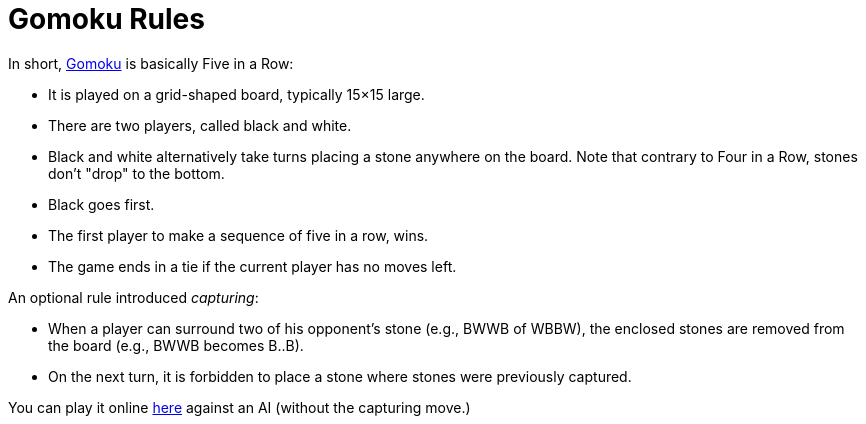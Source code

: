 // ROOT
:tip-caption: 💡
:note-caption: ℹ️
:important-caption: ⚠️
:task-caption: 🔨
:source-highlighter: pygments
:toc: left
:toclevels: 3
:experimental:
:nofooter:

# Gomoku Rules

In short, https://en.wikipedia.org/wiki/Gomoku[Gomoku] is basically Five in a Row:

* It is played on a grid-shaped board, typically 15&times;15 large.
* There are two players, called black and white.
* Black and white alternatively take turns placing a stone anywhere on the board. Note that contrary to Four in a Row, stones don't "drop" to the bottom.
* Black goes first.
* The first player to make a sequence of five in a row, wins.
* The game ends in a tie if the current player has no moves left.

An optional rule introduced _capturing_:

* When a player can surround two of his opponent's stone (e.g., BWWB of WBBW), the enclosed stones are removed from the board (e.g., BWWB becomes B..B).
* On the next turn, it is forbidden to place a stone where stones were previously captured.

You can play it online https://gomokuonline.com/[here] against an AI (without the capturing move.)